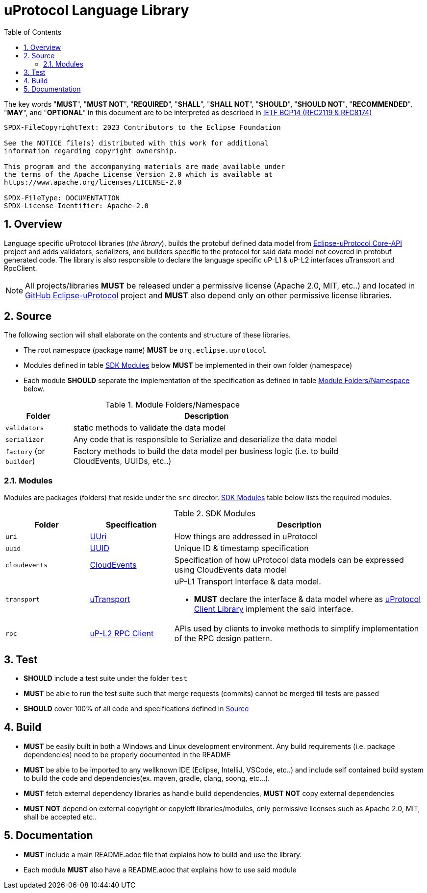 = uProtocol Language Library
:toc:
:sectnums:

The key words "*MUST*", "*MUST NOT*", "*REQUIRED*", "*SHALL*", "*SHALL NOT*", "*SHOULD*", "*SHOULD NOT*", "*RECOMMENDED*", "*MAY*", and "*OPTIONAL*" in this document are to be interpreted as described in https://www.rfc-editor.org/info/bcp14[IETF BCP14 (RFC2119 & RFC8174)]

----
SPDX-FileCopyrightText: 2023 Contributors to the Eclipse Foundation

See the NOTICE file(s) distributed with this work for additional
information regarding copyright ownership.

This program and the accompanying materials are made available under
the terms of the Apache License Version 2.0 which is available at
https://www.apache.org/licenses/LICENSE-2.0
 
SPDX-FileType: DOCUMENTATION
SPDX-License-Identifier: Apache-2.0
----

== Overview
Language specific uProtocol libraries (_the library_), builds the protobuf defined data model from https://github.com/eclipse-uprotocol/up-core-api[Eclipse-uProtocol Core-API] project and adds validators, serializers, and builders specific to the protocol for said data model not covered in protobuf generated code. The library is also responsible to declare the language specific uP-L1 & uP-L2 interfaces uTransport and RpcClient. 


NOTE: All projects/libraries *MUST* be released under a permissive license (Apache 2.0, MIT, etc..) and located in https://github.com/eclipse-uprotocol[GitHub Eclipse-uProtocol] project and **MUST** also depend only on other permissive license libraries.


== Source 
The following section will shall elaborate on the contents and structure of these libraries.

* The root namespace (package name) *MUST* be `org.eclipse.uprotocol`
* Modules defined in table <<content>> below *MUST* be implemented in their own folder (namespace)
* Each module *SHOULD* separate the implementation of the specification as defined in table <<folders>> below.


.Module Folders/Namespace
[#folders,width="80%",cols="20%,80%",options="header"]
|===
| Folder | Description

| `validators`
| static methods to validate the data model

| `serializer`
| Any code that is responsible to Serialize and deserialize the data model

| `factory` (or `builder`)
| Factory methods to build the data model per business logic (i.e. to build CloudEvents, UUIDs, etc..)

|===


=== Modules

Modules are packages (folders) that reside under the `src` director. <<content>> table below lists the required modules.

.SDK Modules
[#content,width="100%",cols="20%,20%,60%",options="header"]
|===
| Folder | Specification |Description

| `uri`
| link:basics/uri.adoc[UUri]
| How things are addressed in uProtocol

| `uuid`
| link:basics/uuid.adoc[UUID]
| Unique ID & timestamp specification 

| `cloudevents`
| link:up-l1/cloudevents.adoc[CloudEvents]
| Specification of how uProtocol data models can be expressed using CloudEvents data model

| `transport`
| link:up-l1/README.adoc[uTransport]
a| uP-L1 Transport Interface & data model.

* *MUST* declare the interface & data model where as link:../upclient.adoc[uProtocol Client Library] implement the said interface.

| `rpc`
| link:up-l2/rpcclient.adoc[uP-L2 RPC Client]
a|APIs used by clients to invoke methods to simplify implementation of the RPC design pattern. 

|===


== Test

 * *SHOULD* include a test suite under the folder `test`
 * *MUST* be able to run the test suite such that merge requests (commits) cannot be merged till tests are passed
  * *SHOULD* cover 100% of all code and specifications defined in <<Source>>


== Build

 * *MUST* be easily built in both a Windows and Linux development environment. Any build requirements (i.e. package dependencies) need to be properly documented in the README
* *MUST* be able to be imported to any wellknown IDE (Eclipse, IntelliJ, VSCode, etc..) and include self contained build system to build the code and dependencies(ex. maven, gradle, clang, soong, etc...).
* *MUST* fetch external dependency libraries as handle build dependencies, *MUST NOT* copy external dependencies
* *MUST NOT* depend on external copyright or copyleft libraries/modules, only permissive licenses such as Apache 2.0, MIT, shall be accepted etc..


== Documentation

 * *MUST* include a main README.adoc file that explains how to build and use the library. 
 * Each module *MUST* also have a README.adoc that explains how to use said module

